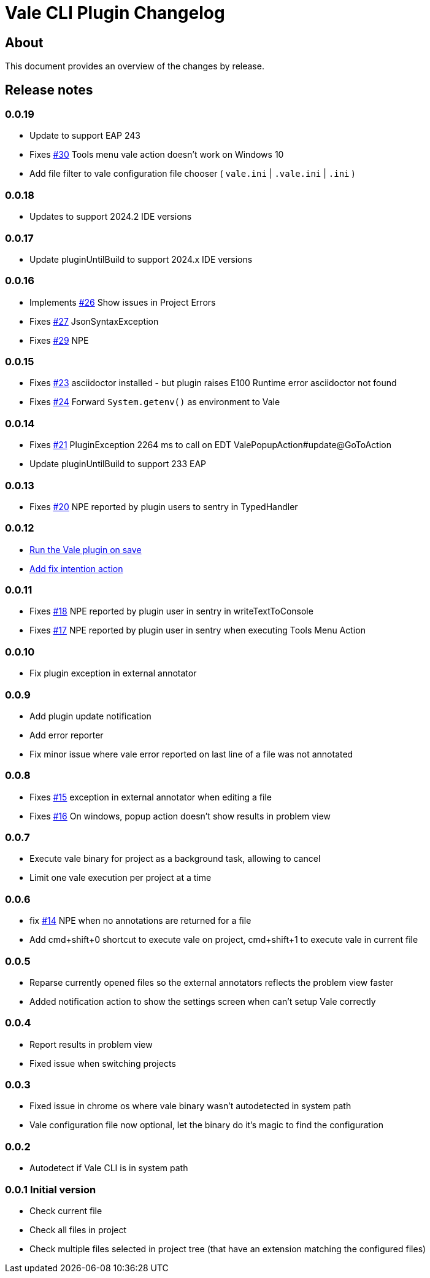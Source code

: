= Vale CLI Plugin Changelog

== About

This document provides an overview of the changes by release.

[[releasenotes]]
== Release notes

=== 0.0.19

- Update to support EAP 243
- Fixes https://gitlab.com/pablomxnl/vale-cli-plugin/-/issues/30[#30] Tools menu vale action doesn't work on Windows 10
- Add file filter to vale configuration file chooser ( `vale.ini` | `.vale.ini` | `.ini` )

=== 0.0.18

- Updates to support 2024.2 IDE versions

=== 0.0.17

- Update pluginUntilBuild to support 2024.x IDE versions

=== 0.0.16

- Implements https://gitlab.com/pablomxnl/vale-cli-plugin/-/issues/26[#26] Show issues in Project Errors
- Fixes https://gitlab.com/pablomxnl/vale-cli-plugin/-/issues/27[#27] JsonSyntaxException
- Fixes https://gitlab.com/pablomxnl/vale-cli-plugin/-/issues/27[#29] NPE

=== 0.0.15

- Fixes https://gitlab.com/pablomxnl/vale-cli-plugin/-/issues/23[#23] asciidoctor installed - but plugin raises E100 Runtime error asciidoctor not found
- Fixes https://gitlab.com/pablomxnl/vale-cli-plugin/-/issues/24[#24] Forward `System.getenv()` as environment to Vale

=== 0.0.14

- Fixes https://gitlab.com/pablomxnl/vale-cli-plugin/-/issues/21[#21] PluginException 2264 ms to call on EDT ValePopupAction#update@GoToAction
- Update pluginUntilBuild to support 233 EAP

=== 0.0.13

- Fixes https://gitlab.com/pablomxnl/vale-cli-plugin/-/issues/20[#20] NPE reported by plugin users to sentry in TypedHandler

=== 0.0.12

- https://gitlab.com/pablomxnl/vale-cli-plugin/-/issues/7[Run the Vale plugin on save]
- https://gitlab.com/pablomxnl/vale-cli-plugin/-/issues/19[Add fix intention action]

=== 0.0.11

- Fixes https://gitlab.com/pablomxnl/vale-cli-plugin/-/issues/18[#18] NPE reported by plugin user in sentry in writeTextToConsole
- Fixes https://gitlab.com/pablomxnl/vale-cli-plugin/-/issues/18[#17] NPE reported by plugin user in sentry when executing Tools Menu Action

=== 0.0.10

- Fix plugin exception in external annotator

=== 0.0.9

- Add plugin update notification
- Add error reporter
- Fix minor issue where vale error reported on last line of a file was not annotated

=== 0.0.8

- Fixes https://gitlab.com/pablomxnl/vale-cli-plugin/-/issues/15[#15] exception in external annotator when editing a file
- Fixes https://gitlab.com/pablomxnl/vale-cli-plugin/-/issues/16[#16] On windows, popup action doesn't show results in problem view

=== 0.0.7

- Execute vale binary for project as a background task, allowing to cancel
- Limit one vale execution per project at a time

=== 0.0.6

- fix https://gitlab.com/pablomxnl/vale-cli-plugin/-/issues/14[#14] NPE when no annotations are returned for a file
- Add cmd+shift+0 shortcut to execute vale on project, cmd+shift+1 to execute vale in current file

=== 0.0.5

- Reparse currently opened files so the external annotators reflects the problem view faster
- Added notification action to show the settings screen when can't setup Vale correctly

=== 0.0.4

- Report results in problem view
- Fixed issue when switching projects

=== 0.0.3

- Fixed issue in chrome os where vale binary wasn't autodetected in system path
- Vale configuration file now optional, let the binary do it's magic to find the configuration

=== 0.0.2

- Autodetect if Vale CLI is in system path

=== 0.0.1 Initial version

- Check current file
- Check all files in project
- Check multiple files selected in project tree (that have an extension matching the configured files)